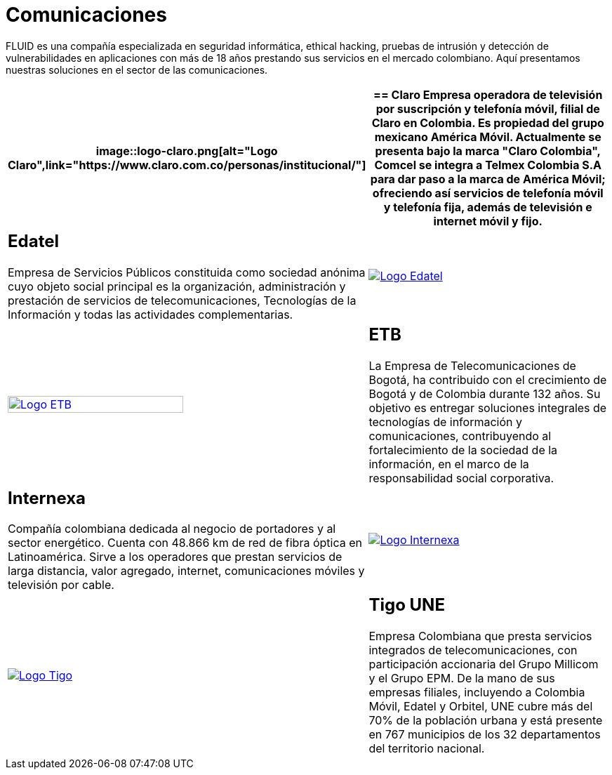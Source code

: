 :slug: clientes/comunicaciones/
:category: clientes
:description: FLUID es una compañía especializada en seguridad informática, ethical hacking, pruebas de intrusión y detección de vulnerabilidades en aplicaciones con más de 18 años prestando sus servicios en el mercado colombiano. Aquí presentamos nuestras soluciones en el sector de las comunicaciones.
:keywords: FLUID, Seguridad, Clientes, Comunicaciones, Pentesting, Ethical Hacking.
:translate: customers/communications/

= Comunicaciones

{description}

[role="Comunicaciones tb-alt"]
[cols=2, frame="none"]
|====
a|image::logo-claro.png[alt="Logo Claro",link="https://www.claro.com.co/personas/institucional/"]

a|== Claro

Empresa operadora de televisión por suscripción y telefonía móvil,
filial de Claro en Colombia.
Es propiedad del grupo mexicano América Móvil.
Actualmente se presenta bajo la marca
"Claro Colombia", Comcel se integra a Telmex Colombia S.A
para dar paso a la marca de América Móvil;
ofreciendo así servicios de telefonía móvil y telefonía fija,
además de televisión e internet móvil y fijo.

a|== Edatel

Empresa de Servicios Públicos constituida como sociedad anónima
cuyo objeto social principal es la organización,
administración y prestación de servicios de telecomunicaciones,
Tecnologías de la Información y todas las actividades complementarias.

a|image::logo-edatel.png[alt="Logo Edatel",link="https://www.edatel.com.co/nuestra-compania/informacion-corporativa/quienes-somos"]

a|image::logo-etb.png[alt="Logo ETB",link="https://etb.com/Corporativo/Sobre-ETB#historia", width="70%"]

a|== ETB

La Empresa de Telecomunicaciones de Bogotá,
ha contribuido con el crecimiento de Bogotá y de Colombia durante +132+ años.
Su objetivo es entregar soluciones integrales
de tecnologías de información y comunicaciones,
contribuyendo al fortalecimiento de la sociedad de la información,
en el marco de la responsabilidad social corporativa.

a|== Internexa

Compañía colombiana dedicada al negocio de portadores y al sector energético.
Cuenta con +48.866+ km de red de fibra óptica en Latinoamérica.
Sirve a los operadores que prestan servicios de larga distancia,
valor agregado, internet, comunicaciones móviles y televisión por cable.

a|image::logo-internexa.png[alt="Logo Internexa",link="http://www.internexa.com/Paginas/Home.aspx"]

a|image::logo-tigo.png[alt="Logo Tigo",link="https://www.tigo.com.co/nuestra-compania"]

a|== Tigo UNE

Empresa Colombiana que presta servicios integrados de telecomunicaciones,
con participación accionaria del Grupo Millicom y el Grupo EPM.
De la mano de sus empresas filiales,
incluyendo a Colombia Móvil, Edatel y Orbitel,
UNE cubre más del +70%+ de la población urbana
y está presente en +767+ municipios
de los +32+ departamentos del territorio nacional.

|====
